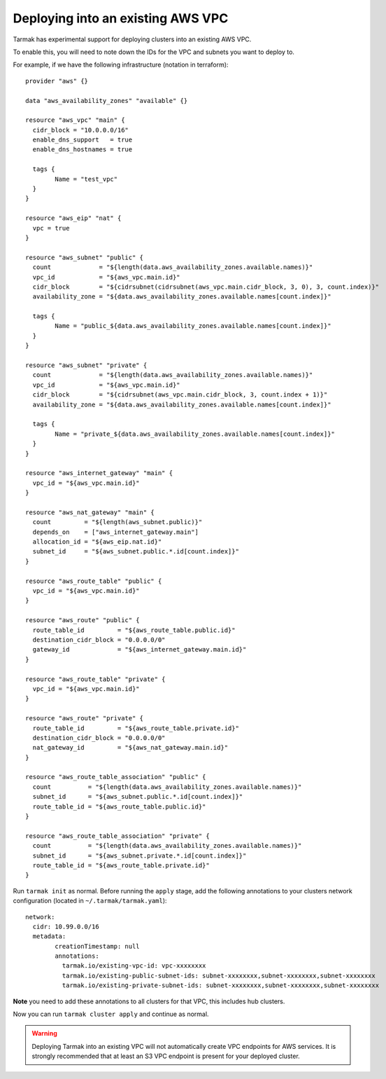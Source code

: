 .. existing-vpc:

.. spelling::

   aws
   vpc
   subnets

Deploying into an existing AWS VPC
==================================

Tarmak has experimental support for deploying clusters into an existing AWS
VPC.

To enable this, you will need to note down the IDs for the VPC and subnets you
want to deploy to.

For example, if we have the following infrastructure (notation in terraform)::

		provider "aws" {}

		data "aws_availability_zones" "available" {}

		resource "aws_vpc" "main" {
		  cidr_block = "10.0.0.0/16"
		  enable_dns_support   = true
		  enable_dns_hostnames = true

		  tags {
			Name = "test_vpc"
		  }
		}

		resource "aws_eip" "nat" {
		  vpc = true
		}

		resource "aws_subnet" "public" {
		  count             = "${length(data.aws_availability_zones.available.names)}"
		  vpc_id            = "${aws_vpc.main.id}"
		  cidr_block        = "${cidrsubnet(cidrsubnet(aws_vpc.main.cidr_block, 3, 0), 3, count.index)}"
		  availability_zone = "${data.aws_availability_zones.available.names[count.index]}"

		  tags {
			Name = "public_${data.aws_availability_zones.available.names[count.index]}"
		  }
		}

		resource "aws_subnet" "private" {
		  count             = "${length(data.aws_availability_zones.available.names)}"
		  vpc_id            = "${aws_vpc.main.id}"
		  cidr_block        = "${cidrsubnet(aws_vpc.main.cidr_block, 3, count.index + 1)}"
		  availability_zone = "${data.aws_availability_zones.available.names[count.index]}"

		  tags {
			Name = "private_${data.aws_availability_zones.available.names[count.index]}"
		  }
		}

		resource "aws_internet_gateway" "main" {
		  vpc_id = "${aws_vpc.main.id}"
		}

		resource "aws_nat_gateway" "main" {
		  count         = "${length(aws_subnet.public)}"
		  depends_on    = ["aws_internet_gateway.main"]
		  allocation_id = "${aws_eip.nat.id}"
		  subnet_id     = "${aws_subnet.public.*.id[count.index]}"
		}

		resource "aws_route_table" "public" {
		  vpc_id = "${aws_vpc.main.id}"
		}

		resource "aws_route" "public" {
		  route_table_id         = "${aws_route_table.public.id}"
		  destination_cidr_block = "0.0.0.0/0"
		  gateway_id             = "${aws_internet_gateway.main.id}"
		}

		resource "aws_route_table" "private" {
		  vpc_id = "${aws_vpc.main.id}"
		}

		resource "aws_route" "private" {
		  route_table_id         = "${aws_route_table.private.id}"
		  destination_cidr_block = "0.0.0.0/0"
		  nat_gateway_id         = "${aws_nat_gateway.main.id}"
		}

		resource "aws_route_table_association" "public" {
		  count          = "${length(data.aws_availability_zones.available.names)}"
		  subnet_id      = "${aws_subnet.public.*.id[count.index]}"
		  route_table_id = "${aws_route_table.public.id}"
		}

		resource "aws_route_table_association" "private" {
		  count          = "${length(data.aws_availability_zones.available.names)}"
		  subnet_id      = "${aws_subnet.private.*.id[count.index]}"
		  route_table_id = "${aws_route_table.private.id}"
		}

Run ``tarmak init`` as normal. Before running the ``apply`` stage, add the
following annotations to your clusters network configuration (located in
``~/.tarmak/tarmak.yaml``)::

		network:
		  cidr: 10.99.0.0/16
		  metadata:
			creationTimestamp: null
			annotations:
			  tarmak.io/existing-vpc-id: vpc-xxxxxxxx
			  tarmak.io/existing-public-subnet-ids: subnet-xxxxxxxx,subnet-xxxxxxxx,subnet-xxxxxxxx
			  tarmak.io/existing-private-subnet-ids: subnet-xxxxxxxx,subnet-xxxxxxxx,subnet-xxxxxxxx

**Note** you need to add these annotations to all clusters for that VPC, this
includes hub clusters.

Now you can run ``tarmak cluster apply`` and continue as normal.

.. warning::
  Deploying Tarmak into an existing VPC will not automatically create VPC
  endpoints for AWS services. It is strongly recommended that at least an S3 VPC
  endpoint is present for your deployed cluster.
